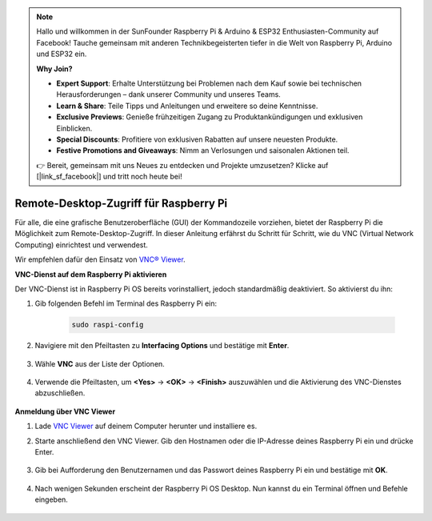 .. note::

    Hallo und willkommen in der SunFounder Raspberry Pi & Arduino & ESP32 Enthusiasten-Community auf Facebook! Tauche gemeinsam mit anderen Technikbegeisterten tiefer in die Welt von Raspberry Pi, Arduino und ESP32 ein.  

    **Why Join?**

    - **Expert Support**: Erhalte Unterstützung bei Problemen nach dem Kauf sowie bei technischen Herausforderungen – dank unserer Community und unseres Teams.  
    - **Learn & Share**: Teile Tipps und Anleitungen und erweitere so deine Kenntnisse.  
    - **Exclusive Previews**: Genieße frühzeitigen Zugang zu Produktankündigungen und exklusiven Einblicken.  
    - **Special Discounts**: Profitiere von exklusiven Rabatten auf unsere neuesten Produkte.  
    - **Festive Promotions and Giveaways**: Nimm an Verlosungen und saisonalen Aktionen teil.  

    👉 Bereit, gemeinsam mit uns Neues zu entdecken und Projekte umzusetzen? Klicke auf [|link_sf_facebook|] und tritt noch heute bei!  

.. _remote_desktop:

Remote-Desktop-Zugriff für Raspberry Pi
==================================================

Für alle, die eine grafische Benutzeroberfläche (GUI) der Kommandozeile vorziehen, bietet der Raspberry Pi die Möglichkeit zum Remote-Desktop-Zugriff. In dieser Anleitung erfährst du Schritt für Schritt, wie du VNC (Virtual Network Computing) einrichtest und verwendest.  

Wir empfehlen dafür den Einsatz von `VNC® Viewer <https://www.realvnc.com/en/connect/download/viewer/>`_.  

**VNC-Dienst auf dem Raspberry Pi aktivieren**

Der VNC-Dienst ist in Raspberry Pi OS bereits vorinstalliert, jedoch standardmäßig deaktiviert. So aktivierst du ihn:  

#. Gib folgenden Befehl im Terminal des Raspberry Pi ein:

    .. raw:: html

        <run></run>

    .. code-block:: 

        sudo raspi-config

#. Navigiere mit den Pfeiltasten zu **Interfacing Options** und bestätige mit **Enter**.  

    .. image:: img/config_interface.png
        :align: center

#. Wähle **VNC** aus der Liste der Optionen.  

    .. image:: img/vnc.png
        :align: center

#. Verwende die Pfeiltasten, um **<Yes>** -> **<OK>** -> **<Finish>** auszuwählen und die Aktivierung des VNC-Dienstes abzuschließen.  

    .. image:: img/vnc_yes.png
        :align: center

**Anmeldung über VNC Viewer**

#. Lade `VNC Viewer <https://www.realvnc.com/en/connect/download/viewer/>`_ auf deinem Computer herunter und installiere es.  

#. Starte anschließend den VNC Viewer. Gib den Hostnamen oder die IP-Adresse deines Raspberry Pi ein und drücke Enter.  

    .. image:: img/vnc_viewer1.png
        :align: center

#. Gib bei Aufforderung den Benutzernamen und das Passwort deines Raspberry Pi ein und bestätige mit **OK**.  

    .. image:: img/vnc_viewer2.png
        :align: center

#. Nach wenigen Sekunden erscheint der Raspberry Pi OS Desktop. Nun kannst du ein Terminal öffnen und Befehle eingeben.  

    .. image:: img/bookwarm.png
        :align: center
